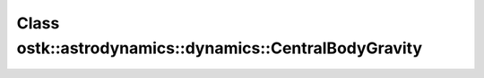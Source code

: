 Class ostk::astrodynamics::dynamics::CentralBodyGravity
=======================================================

.. doxygenclass:: ostk::astrodynamics::dynamics::CentralBodyGravity
